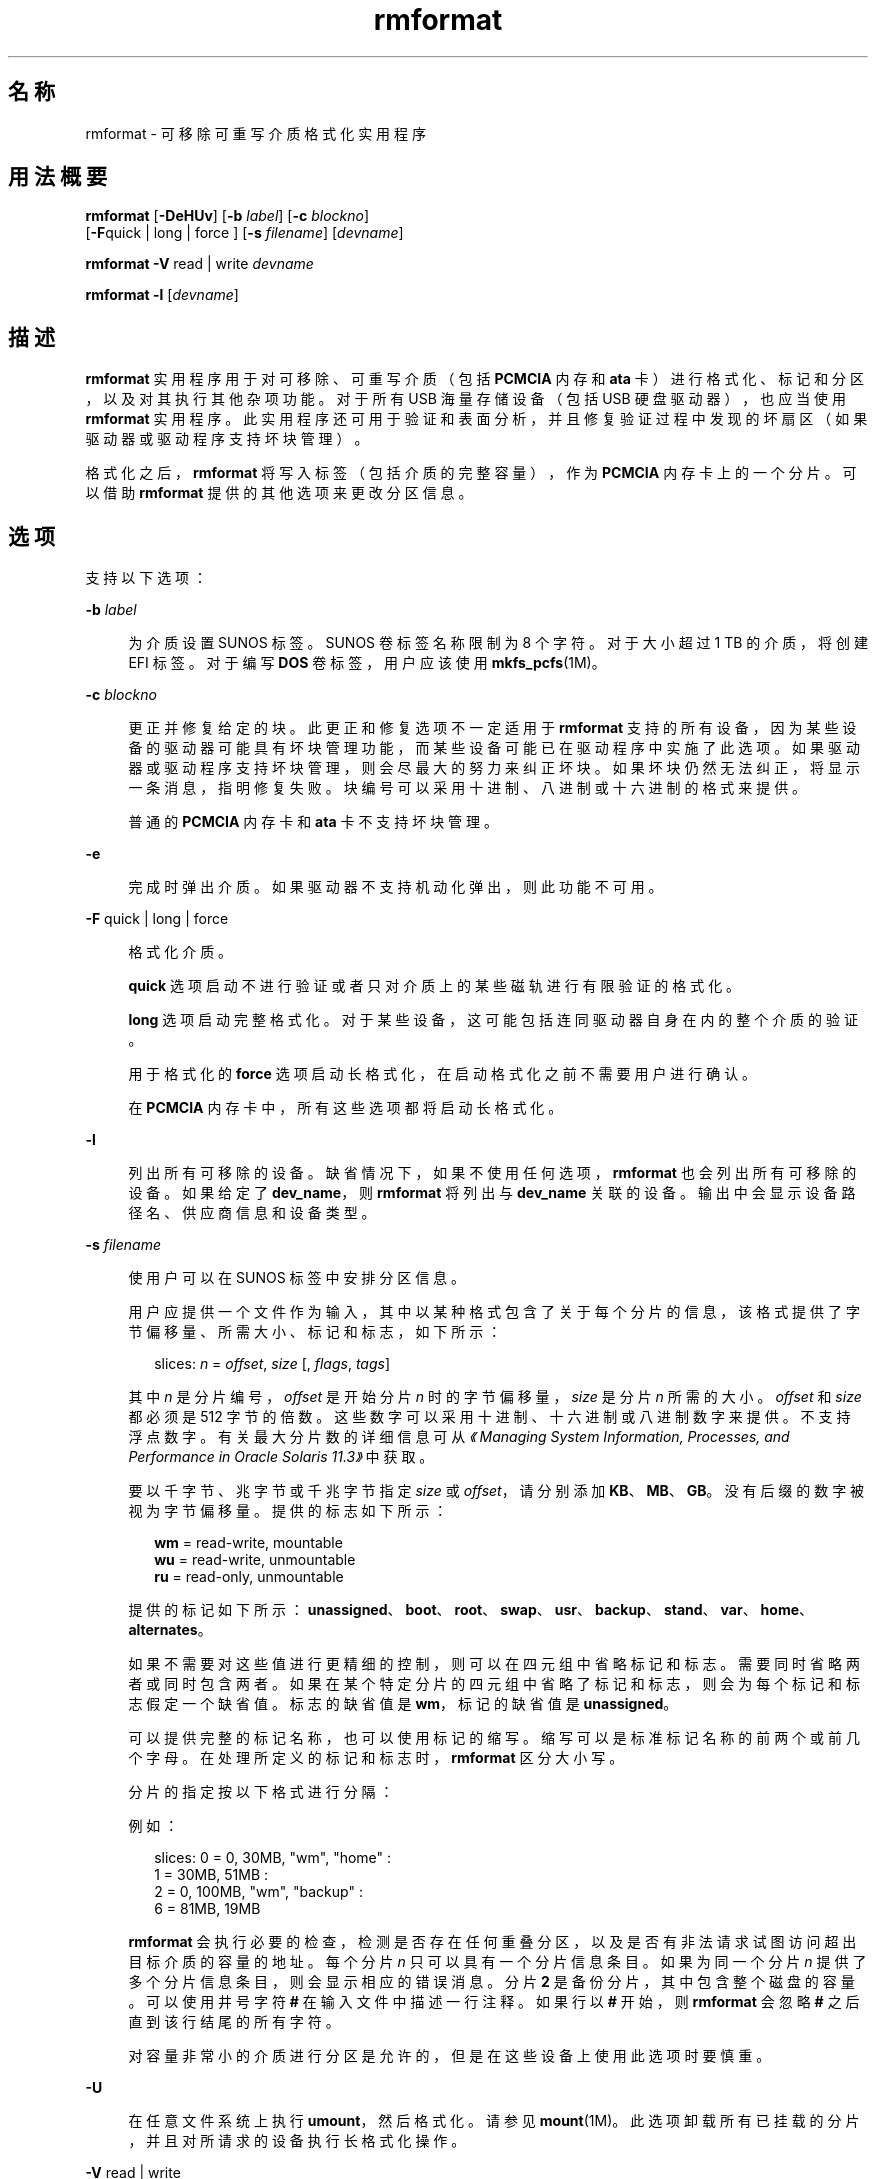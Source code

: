 '\" te
.\" Copyright (c) 2009, 2011, Oracle and/or its affiliates.All rights reserved.
.TH rmformat 1 "2011 年 8 月 15 日" "SunOS 5.11" "用户命令"
.SH 名称
rmformat \- 可移除可重写介质格式化实用程序
.SH 用法概要
.LP
.nf
\fBrmformat\fR [\fB-DeHUv\fR] [\fB-b\fR \fIlabel\fR] [\fB-c\fR \fIblockno\fR] 
     [\fB-F\fRquick | long | force ] [\fB-s\fR \fIfilename\fR] [\fIdevname\fR]
.fi

.LP
.nf
\fBrmformat\fR \fB-V\fR read | write \fIdevname\fR
.fi

.LP
.nf
\fBrmformat\fR \fB-l\fR [\fIdevname\fR]
.fi

.SH 描述
.sp
.LP
\fBrmformat\fR 实用程序用于对可移除、可重写介质（包括 \fBPCMCIA\fR 内存和 \fBata\fR 卡）进行格式化、标记和分区，以及对其执行其他杂项功能。对于所有 USB 海量存储设备（包括 USB 硬盘驱动器），也应当使用 \fBrmformat\fR 实用程序。此实用程序还可用于验证和表面分析，并且修复验证过程中发现的坏扇区（如果驱动器或驱动程序支持坏块管理）。
.sp
.LP
格式化之后，\fBrmformat\fR 将写入标签（包括介质的完整容量），作为 \fBPCMCIA\fR 内存卡上的一个分片。可以借助 \fBrmformat\fR 提供的其他选项来更改分区信息。
.SH 选项
.sp
.LP
支持以下选项：
.sp
.ne 2
.mk
.na
\fB\fB-b\fR \fIlabel\fR\fR
.ad
.sp .6
.RS 4n
为介质设置 SUNOS 标签。SUNOS 卷标签名称限制为 8 个字符。对于大小超过 1 TB 的介质，将创建 EFI 标签。对于编写 \fBDOS\fR 卷标签，用户应该使用 \fBmkfs_pcfs\fR(1M)。
.RE

.sp
.ne 2
.mk
.na
\fB\fB-c\fR \fIblockno\fR\fR
.ad
.sp .6
.RS 4n
更正并修复给定的块。此更正和修复选项不一定适用于 \fBrmformat\fR 支持的所有设备，因为某些设备的驱动器可能具有坏块管理功能，而某些设备可能已在驱动程序中实施了此选项。如果驱动器或驱动程序支持坏块管理，则会尽最大的努力来纠正坏块。如果坏块仍然无法纠正，将显示一条消息，指明修复失败。块编号可以采用十进制、八进制或十六进制的格式来提供。
.sp
普通的 \fBPCMCIA\fR 内存卡和 \fBata\fR 卡不支持坏块管理。
.RE

.sp
.ne 2
.mk
.na
\fB\fB-e\fR\fR
.ad
.sp .6
.RS 4n
完成时弹出介质。如果驱动器不支持机动化弹出，则此功能不可用。
.RE

.sp
.ne 2
.mk
.na
\fB\fB-F\fR quick | long | force\fR
.ad
.sp .6
.RS 4n
格式化介质。
.sp
\fBquick\fR 选项启动不进行验证或者只对介质上的某些磁轨进行有限验证的格式化。
.sp
\fBlong\fR 选项启动完整格式化。对于某些设备，这可能包括连同驱动器自身在内的整个介质的验证。
.sp
用于格式化的 \fBforce\fR 选项启动长格式化，在启动格式化之前不需要用户进行确认。
.sp
在 \fBPCMCIA\fR 内存卡中，所有这些选项都将启动长格式化。
.RE

.sp
.ne 2
.mk
.na
\fB\fB-l\fR\fR
.ad
.sp .6
.RS 4n
列出所有可移除的设备。缺省情况下，如果不使用任何选项，\fBrmformat\fR 也会列出所有可移除的设备。如果给定了 \fBdev_name\fR，则 \fBrmformat\fR 将列出与 \fBdev_name\fR 关联的设备。输出中会显示设备路径名、供应商信息和设备类型。 
.RE

.sp
.ne 2
.mk
.na
\fB\fB-s\fR \fIfilename\fR\fR
.ad
.sp .6
.RS 4n
使用户可以在 SUNOS 标签中安排分区信息。
.sp
用户应提供一个文件作为输入，其中以某种格式包含了关于每个分片的信息，该格式提供了字节偏移量、所需大小、标记和标志，如下所示：
.sp
.in +2
.nf
slices: \fIn\fR = \fIoffset\fR, \fIsize\fR [, \fIflags\fR, \fItags\fR] 
.fi
.in -2
.sp

其中 \fIn\fR 是分片编号，\fIoffset\fR 是开始分片 \fIn\fR 时的字节偏移量，\fIsize\fR 是分片 \fIn\fR 所需的大小。\fIoffset\fR 和 \fIsize\fR 都必须是 512 字节的倍数。这些数字可以采用十进制、十六进制或八进制数字来提供。不支持浮点数字。有关最大分片数的详细信息可从\fI《Managing System Information, Processes, and Performance in Oracle Solaris 11.3》\fR中获取。
.sp
要以千字节、兆字节或千兆字节指定 \fIsize\fR 或 \fIoffset\fR，请分别添加 \fBKB\fR、\fBMB\fR、\fBGB\fR。没有后缀的数字被视为字节偏移量。提供的标志如下所示：
.sp
.in +2
.nf
\fBwm\fR = read-write, mountable
\fBwu\fR = read-write, unmountable
\fBru\fR = read-only, unmountable
.fi
.in -2
.sp

提供的标记如下所示：\fBunassigned\fR、\fBboot\fR、\fBroot\fR、\fBswap\fR、\fBusr\fR、\fBbackup\fR、\fBstand\fR、\fBvar\fR、\fBhome\fR、\fBalternates\fR。
.sp
如果不需要对这些值进行更精细的控制，则可以在四元组中省略标记和标志。需要同时省略两者或同时包含两者。如果在某个特定分片的四元组中省略了标记和标志，则会为每个标记和标志假定一个缺省值。标志的缺省值是 \fBwm\fR，标记的缺省值是 \fBunassigned\fR。
.sp
可以提供完整的标记名称，也可以使用标记的缩写。缩写可以是标准标记名称的前两个或前几个字母。在处理所定义的标记和标志时，\fBrmformat\fR 区分大小写。
.sp
分片的指定按以下格式进行分隔： 
.sp
例如：
.sp
.in +2
.nf
slices: 0 = 0, 30MB, "wm", "home" : 
        1 = 30MB, 51MB : 
        2 = 0, 100MB, "wm", "backup" :
        6 = 81MB, 19MB
.fi
.in -2
.sp

\fBrmformat\fR 会执行必要的检查，检测是否存在任何重叠分区，以及是否有非法请求试图访问超出目标介质的容量的地址。每个分片 \fIn\fR 只可以具有一个分片信息条目。如果为同一个分片 \fIn\fR 提供了多个分片信息条目，则会显示相应的错误消息。分片 \fB2\fR 是备份分片，其中包含整个磁盘的容量。可以使用井号字符 \fB#\fR 在输入文件中描述一行注释。如果行以 \fB#\fR 开始，则 \fBrmformat\fR 会忽略 \fB#\fR 之后直到该行结尾的所有字符。
.sp
对容量非常小的介质进行分区是允许的，但是在这些设备上使用此选项时要慎重。
.RE

.sp
.ne 2
.mk
.na
\fB\fB-U\fR\fR
.ad
.sp .6
.RS 4n
在任意文件系统上执行 \fBumount\fR，然后格式化。请参见 \fBmount\fR(1M)。此选项卸载所有已挂载的分片，并且对所请求的设备执行长格式化操作。
.RE

.sp
.ne 2
.mk
.na
\fB\fB-V\fR read | write\fR
.ad
.sp .6
.RS 4n
在格式化后验证介质的每个块。write 验证是一种具有破坏性的机制。在开始验证前，会要求用户进行确认。此选项的输出是被识别为坏块的块编号的列表。
.sp
read 验证仅对块进行验证，并且报告容易出错的块。
.sp
可以将所显示的块编号列表与 \fB-c\fR 选项配合使用来进行修复。
.RE

.SH 操作数
.sp
.LP
支持下列操作数：
.sp
.ne 2
.mk
.na
\fB\fIdevname\fR\fR
.ad
.sp .6
.RS 4n
\fIdevname\fR 可以是绝对设备路径名，或者是设备相对于当前工作目录的相对路径名，或者是别名，如 \fBcdrom\fR 或 \fBrmdisk\fR。 
.sp
对于没有运行卷管理的系统，用户也可以提供绝对设备路径名（如 \fB/dev/rdsk/c\fI?\fRt\fI?\fRd\fI?\fRs\fI?\fR\fR）或相对于当前工作目录的合适的相对设备路径名。
.RE

.SH 示例
.LP
\fB示例 1 \fR为 PCFS 文件系统格式化可移除介质
.sp
.LP
以下示例显示了如何创建可选的 \fBfdisk\fR 分区：

.sp
.in +2
.nf
example$ \fBrmformat -F quick /dev/rdsk/c0t4d0s2:c\fR
Formatting will erase all the data on disk.
Do you want to continue? (y/n)\fBy\fR
example$ \fBsu\fR
# \fBfdisk /dev/rdsk/c0t4d0s2:c\fR
# \fBmkfs -F pcfs /dev/rdsk/c0t4d0s2:c\fR
Construct a new FAT file system on /dev/rdsk/c0t4d0s2:c: (y/n)? \fBy\fR
#
.fi
.in -2
.sp

.SH 文件
.sp
.ne 2
.mk
.na
\fB\fB/dev/aliases\fR\fR
.ad
.sp .6
.RS 4n
用于使用相应别名针对在卷管理的控制下的不同介质提供字符设备的符号链接的目录。
.RE

.sp
.ne 2
.mk
.na
\fB\fB/dev/dsk\fR\fR
.ad
.sp .6
.RS 4n
用于针对 \fBPCMCIA\fR 内存卡和 ata 卡以及可移除介质设备提供块设备访问的目录。
.RE

.sp
.ne 2
.mk
.na
\fB\fB/dev/rdsk\fR\fR
.ad
.sp .6
.RS 4n
用于针对 \fBPCMCIA\fR 内存卡和 ata 卡以及可移除介质设备提供字符设备访问的目录。
.RE

.sp
.ne 2
.mk
.na
\fB\fB/dev/aliases/pcmemS\fR\fR
.ad
.sp .6
.RS 4n
插槽 S 中的 \fBPCMCIA\fR 内存卡的字符设备的符号链接，其中 S 表示 \fBPCMCIA\fR 插槽编号。
.RE

.sp
.ne 2
.mk
.na
\fB\fB/dev/aliases/rmdisk0\fR\fR
.ad
.sp .6
.RS 4n
除 \fBCD-ROM\fR、\fBDVD-ROM\fR、\fBPCMCIA\fR 内存卡等等之外的一般可移除介质设备的符号链接。
.RE

.sp
.ne 2
.mk
.na
\fB\fB/dev/rdsk\fR\fR
.ad
.sp .6
.RS 4n
用于针对 \fBPCMCIA\fR 内存卡和 \fBata\fR 卡以及其他可移除设备提供字符设备访问的目录。
.RE

.sp
.ne 2
.mk
.na
\fB\fB/dev/dsk\fR\fR
.ad
.sp .6
.RS 4n
用于针对 \fBPCMCIA\fR 内存卡和 \fBata\fR 卡以及其他可移除介质设备提供块设备访问的目录。
.RE

.SH 属性
.sp
.LP
有关下列属性的说明，请参见 \fBattributes\fR(5)：
.sp

.sp
.TS
tab() box;
cw(2.75i) |cw(2.75i) 
lw(2.75i) |lw(2.75i) 
.
属性类型属性值
_
可用性system/storage/media-volume-manageR
.TE

.SH 另请参见
.sp
.LP
\fBcpio\fR(1)、\fBeject\fR(1)、\fBtar\fR(1)、\fBvolcheck\fR(1)、\fBvolrmmount\fR(1)、\fBformat\fR(1M)、\fBmkfs_pcfs\fR(1M)、\fBmount\fR(1M)、\fBnewfs\fR(1M)、\fBprtvtoc\fR(1M)、\fBrmmount\fR(1M)、\fBrpc.smserverd\fR(1M)、\fBattributes\fR(5)、\fBscsa2usb\fR(7D)、\fBsd\fR(7D)、\fBpcfs\fR(7FS)、\fBudfs\fR(7FS)
.sp
.LP
\fIIntroduction to Oracle Solaris 11.3                 Administration\fR
.SH 附注
.sp
.LP
在基于 SPARC 的系统上使用 \fBnewfs\fR(1M) 创建的包含 \fBufs\fR 文件系统的可写入介质或者 \fBPCMCIA\fR 内存卡或 \fBPCMCIA\fR ata 卡与在基于 x86 的系统上创建的包含 \fBufs\fR 文件系统的可写入介质或者 \fBPCMCIA\fR 内存卡不同。不要在这些平台之间交换包含 \fBufs\fR 的任何可移除介质；请使用 \fBcpio\fR(1) 或 \fBtar\fR(1) 在这些平台之间传输内存卡上的文件。有关可交换的文件系统，请参考 \fBpcfs\fR(7FS) 和 \fBudfs\fR(7FS)。 
.sp
.LP
\fBrmformat\fR 可能不会列出虚拟环境中的所有可移除设备。
.SH 已知问题
.sp
.LP
目前，\fBPCMCIA\fR 内存卡不支持坏扇区映射。因此，如果 \fBrmformat\fR 发现错误 (\fBbad sector\fR)，则内存卡便不可使用。
